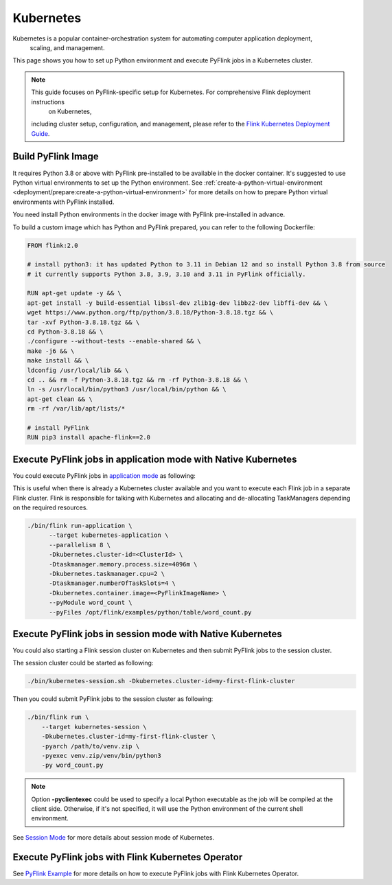 ..  Licensed to the Apache Software Foundation (ASF) under one
    or more contributor license agreements.  See the NOTICE file
    distributed with this work for additional information
    regarding copyright ownership.  The ASF licenses this file
    to you under the Apache License, Version 2.0 (the
    "License"); you may not use this file except in compliance
    with the License.  You may obtain a copy of the License at

..    http://www.apache.org/licenses/LICENSE-2.0

..  Unless required by applicable law or agreed to in writing,
    software distributed under the License is distributed on an
    "AS IS" BASIS, WITHOUT WARRANTIES OR CONDITIONS OF ANY
    KIND, either express or implied.  See the License for the
    specific language governing permissions and limitations
    under the License.

==========
Kubernetes
==========

Kubernetes is a popular container-orchestration system for automating computer application deployment,
    scaling, and management.
This page shows you how to set up Python environment and execute PyFlink jobs in a Kubernetes cluster.

.. note::
   This guide focuses on PyFlink-specific setup for Kubernetes. For comprehensive Flink deployment instructions
       on Kubernetes,
   including cluster setup, configuration, and management, please refer to the
   `Flink Kubernetes Deployment Guide <https://nightlies.apache.org/flink/flink-docs-stable/docs/deployment/resource-providers/native_kubernetes/>`_.


Build PyFlink Image
-------------------

It requires Python 3.8 or above with PyFlink pre-installed to be available in the docker container.
It's suggested to use Python virtual environments to set up the Python environment.
See :ref:`create-a-python-virtual-environment <deployment/prepare:create-a-python-virtual-environment>` for more details on how
to prepare Python virtual environments with PyFlink installed.

You need install Python environments in the docker image with PyFlink pre-installed in advance.

To build a custom image which has Python and PyFlink prepared, you can refer to the following Dockerfile:

.. code-block:: bash

    FROM flink:2.0

    # install python3: it has updated Python to 3.11 in Debian 12 and so install Python 3.8 from source
    # it currently supports Python 3.8, 3.9, 3.10 and 3.11 in PyFlink officially.

    RUN apt-get update -y && \
    apt-get install -y build-essential libssl-dev zlib1g-dev libbz2-dev libffi-dev && \
    wget https://www.python.org/ftp/python/3.8.18/Python-3.8.18.tgz && \
    tar -xvf Python-3.8.18.tgz && \
    cd Python-3.8.18 && \
    ./configure --without-tests --enable-shared && \
    make -j6 && \
    make install && \
    ldconfig /usr/local/lib && \
    cd .. && rm -f Python-3.8.18.tgz && rm -rf Python-3.8.18 && \
    ln -s /usr/local/bin/python3 /usr/local/bin/python && \
    apt-get clean && \
    rm -rf /var/lib/apt/lists/*

    # install PyFlink
    RUN pip3 install apache-flink==2.0


Execute PyFlink jobs in application mode with Native Kubernetes
---------------------------------------------------------------

You could execute PyFlink jobs in `application mode <https://nightlies.apache.org/flink/flink-docs-stable/docs/deployment/resource-providers/native_kubernetes/#application-mode>`_ as following:

This is useful when there is already a Kubernetes cluster available and you want to execute each Flink job in a separate
Flink cluster. Flink is responsible for talking with Kubernetes and allocating and de-allocating TaskManagers depending
on the required resources.

.. code-block:: bash

    ./bin/flink run-application \
          --target kubernetes-application \
          --parallelism 8 \
          -Dkubernetes.cluster-id=<ClusterId> \
          -Dtaskmanager.memory.process.size=4096m \
          -Dkubernetes.taskmanager.cpu=2 \
          -Dtaskmanager.numberOfTaskSlots=4 \
          -Dkubernetes.container.image=<PyFlinkImageName> \
          --pyModule word_count \
          --pyFiles /opt/flink/examples/python/table/word_count.py


Execute PyFlink jobs in session mode with Native Kubernetes
-----------------------------------------------------------

You could also starting a Flink session cluster on Kubernetes and then submit PyFlink jobs to the session cluster.

The session cluster could be started as following:

.. code-block:: bash

    ./bin/kubernetes-session.sh -Dkubernetes.cluster-id=my-first-flink-cluster

Then you could submit PyFlink jobs to the session cluster as following:

.. code-block:: bash

    ./bin/flink run \
        --target kubernetes-session \
        -Dkubernetes.cluster-id=my-first-flink-cluster \
        -pyarch /path/to/venv.zip \
        -pyexec venv.zip/venv/bin/python3
        -py word_count.py

.. note::
    Option **-pyclientexec** could be used to specify a local Python executable as the job will be compiled at the
    client side. Otherwise, if it's not specified, it will use the Python environment of the current shell environment.

See `Session Mode <https://nightlies.apache.org/flink/flink-docs-stable/docs/deployment/resource-providers/native_kubernetes/#session-mode>`_
for more details about session mode of Kubernetes.


Execute PyFlink jobs with Flink Kubernetes Operator
---------------------------------------------------

See `PyFlink Example <https://github.com/apache/flink-kubernetes-operator/tree/main/examples/flink-python-example>`_ for
more details on how to execute PyFlink jobs with Flink Kubernetes Operator.

